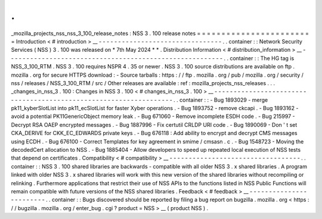 .
.
_mozilla_projects_nss_nss_3_100_release_notes
:
NSS
3
.
100
release
notes
=
=
=
=
=
=
=
=
=
=
=
=
=
=
=
=
=
=
=
=
=
=
=
=
Introduction
<
#
introduction
>
__
-
-
-
-
-
-
-
-
-
-
-
-
-
-
-
-
-
-
-
-
-
-
-
-
-
-
-
-
-
-
-
-
.
.
container
:
:
Network
Security
Services
(
NSS
)
3
.
100
was
released
on
*
7th
May
2024
*
*
.
Distribution
Information
<
#
distribution_information
>
__
-
-
-
-
-
-
-
-
-
-
-
-
-
-
-
-
-
-
-
-
-
-
-
-
-
-
-
-
-
-
-
-
-
-
-
-
-
-
-
-
-
-
-
-
-
-
-
-
-
-
-
-
-
-
-
-
.
.
container
:
:
The
HG
tag
is
NSS_3_100_RTM
.
NSS
3
.
100
requires
NSPR
4
.
35
or
newer
.
NSS
3
.
100
source
distributions
are
available
on
ftp
.
mozilla
.
org
for
secure
HTTPS
download
:
-
Source
tarballs
:
https
:
/
/
ftp
.
mozilla
.
org
/
pub
/
mozilla
.
org
/
security
/
nss
/
releases
/
NSS_3_100_RTM
/
src
/
Other
releases
are
available
:
ref
:
mozilla_projects_nss_releases
.
.
.
_changes_in_nss_3
.
100
:
Changes
in
NSS
3
.
100
<
#
changes_in_nss_3
.
100
>
__
-
-
-
-
-
-
-
-
-
-
-
-
-
-
-
-
-
-
-
-
-
-
-
-
-
-
-
-
-
-
-
-
-
-
-
-
-
-
-
-
-
-
-
-
-
-
-
-
-
-
-
-
-
-
-
-
-
-
-
-
-
-
-
-
-
-
.
.
container
:
:
-
Bug
1893029
-
merge
pk11_kyberSlotList
into
pk11_ecSlotList
for
faster
Xyber
operations
.
-
Bug
1893752
-
remove
ckcapi
.
-
Bug
1893162
-
avoid
a
potential
PK11GenericObject
memory
leak
.
-
Bug
671060
-
Remove
incomplete
ESDH
code
.
-
Bug
215997
-
Decrypt
RSA
OAEP
encrypted
messages
.
-
Bug
1887996
-
Fix
certutil
CRLDP
URI
code
.
-
Bug
1890069
-
Don
'
t
set
CKA_DERIVE
for
CKK_EC_EDWARDS
private
keys
.
-
Bug
676118
:
Add
ability
to
encrypt
and
decrypt
CMS
messages
using
ECDH
.
-
Bug
676100
-
Correct
Templates
for
key
agreement
in
smime
/
cmsasn
.
c
.
-
Bug
1548723
-
Moving
the
decodedCert
allocation
to
NSS
.
-
Bug
1885404
-
Allow
developers
to
speed
up
repeated
local
execution
of
NSS
tests
that
depend
on
certificates
.
Compatibility
<
#
compatibility
>
__
-
-
-
-
-
-
-
-
-
-
-
-
-
-
-
-
-
-
-
-
-
-
-
-
-
-
-
-
-
-
-
-
-
-
.
.
container
:
:
NSS
3
.
100
shared
libraries
are
backwards
-
compatible
with
all
older
NSS
3
.
x
shared
libraries
.
A
program
linked
with
older
NSS
3
.
x
shared
libraries
will
work
with
this
new
version
of
the
shared
libraries
without
recompiling
or
relinking
.
Furthermore
applications
that
restrict
their
use
of
NSS
APIs
to
the
functions
listed
in
NSS
Public
Functions
will
remain
compatible
with
future
versions
of
the
NSS
shared
libraries
.
Feedback
<
#
feedback
>
__
-
-
-
-
-
-
-
-
-
-
-
-
-
-
-
-
-
-
-
-
-
-
-
-
.
.
container
:
:
Bugs
discovered
should
be
reported
by
filing
a
bug
report
on
bugzilla
.
mozilla
.
org
<
https
:
/
/
bugzilla
.
mozilla
.
org
/
enter_bug
.
cgi
?
product
=
NSS
>
__
(
product
NSS
)
.
